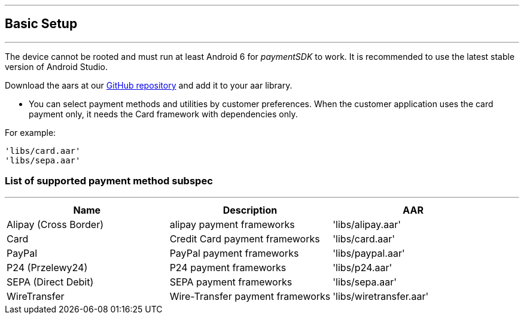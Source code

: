 [#MobilePaymentSDK_Android_BasicSetup]
---
== Basic Setup
---
The device cannot be rooted and must run at least Android 6 for
_paymentSDK_ to work. It is recommended to use the latest stable version
of Android Studio.

Download the aars at
our link:https://github.com/getneteurope/paymentSDK-Android[GitHub repository] and
add it to your aar library.

- You can select payment methods and utilities by customer preferences. When the customer application uses the card payment only, it needs the Card framework with dependencies only.

.For example:
[source,subs=attributes+]
----
'libs/card.aar'
'libs/sepa.aar'
----

[#MobilePaymentSDK_Android_BasicSetup_list_of_payment_method_subspec]
=== List of supported payment method subspec
---
|===
|Name|Description|AAR

|Alipay (Cross Border)
|alipay payment frameworks
|'libs/alipay.aar'

|Card
|Credit Card payment frameworks
|'libs/card.aar'

|PayPal
|PayPal payment frameworks
|'libs/paypal.aar'

|P24 (Przelewy24)
|P24 payment frameworks
|'libs/p24.aar'

|SEPA (Direct Debit)
|SEPA payment frameworks
|'libs/sepa.aar'

|WireTransfer
|Wire-Transfer payment frameworks
|'libs/wiretransfer.aar'
|===
        
//-